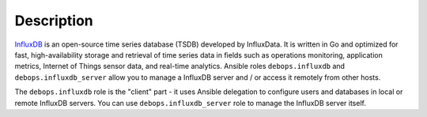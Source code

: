 .. Copyright (C) 2020 Pedro Luis Lopez <pedroluis.lopezsanchez@gmail.com>
.. Copyright (C) 2020 Innobyte Bechea Leonardo <https://www.innobyte.com/>
.. Copyright (C) 2020 Innobyte Alin Alexandru <https://www.innobyte.com/>
.. Copyright (C) 2020 DebOps <https://debops.org/>
.. SPDX-License-Identifier: GPL-3.0-or-later

Description
===========

`InfluxDB`__ is an open-source time series database (TSDB) developed by
InfluxData.  It is written in Go and optimized for fast, high-availability
storage and retrieval of time series data in fields such as operations
monitoring, application metrics, Internet of Things sensor data, and real-time
analytics.  Ansible roles ``debops.influxdb`` and ``debops.influxdb_server``
allow you to manage a InfluxDB server and / or access it remotely from other
hosts.

The ``debops.influxdb`` role is the "client" part - it uses Ansible delegation
to configure users and databases in local or remote InfluxDB servers. You can
use ``debops.influxdb_server`` role to manage the InfluxDB server itself.

.. __: https://en.wikipedia.org/wiki/InfluxDB
